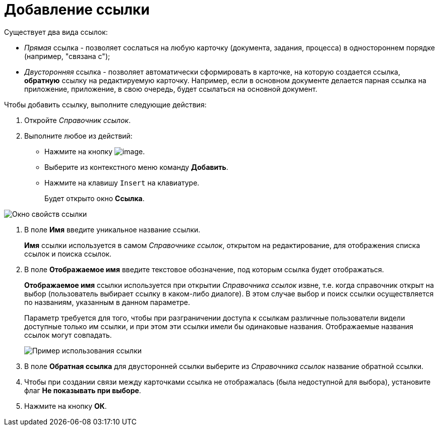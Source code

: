 = Добавление ссылки

Существует два вида ссылок:

* _Прямая_ ссылка - позволяет сослаться на любую карточку (документа, задания, процесса) в одностороннем порядке (например, "связана с");
* _Двусторонняя_ ссылка - позволяет автоматически сформировать в карточке, на которую создается ссылка, *обратную* ссылку на редактируемую карточку. Например, если в основном документе делается парная ссылка на приложение, приложение, в свою очередь, будет ссылаться на основной документ.  

Чтобы добавить ссылку, выполните следующие действия:

. Откройте _Справочник ссылок_.
. Выполните любое из действий:
* Нажмите на кнопку image:buttons/link_add_green_plus.png[image].
* Выберите из контекстного меню команду *Добавить*.
* Нажмите на клавишу `Insert` на клавиатуре.
+
Будет открыто окно *Ссылка*.

image::link_Link.png[ Окно свойств ссылки]
. В поле *Имя* введите уникальное название ссылки.
+
*Имя* ссылки используется в самом _Справочнике ссылок_, открытом на редактирование, для отображения списка ссылок и поиска ссылок.
. В поле *Отображаемое имя* введите текстовое обозначение, под которым ссылка будет отображаться.
+
*Отображаемое имя* ссылки используется при открытии _Справочника ссылок_ извне, т.е. когда справочник открыт на выбор (пользователь выбирает ссылку в каком-либо диалоге). В этом случае выбор и поиск ссылки осуществляется по названиям, указанным в данном параметре.
+
Параметр требуется для того, чтобы при разграничении доступа к ссылкам различные пользователи видели доступные только им ссылки, и при этом эти ссылки имели бы одинаковые названия. Отображаемые названия ссылок могут совпадать.
+
image::link_Example.png[ Пример использования ссылки]
. В поле *Обратная ссылка* для двусторонней ссылки выберите из _Справочника ссылок_ название обратной ссылки.
. Чтобы при создании связи между карточками ссылка не отображалась (была недоступной для выбора), установите флаг *Не показывать при выборе*.
. Нажмите на кнопку *ОК*.
